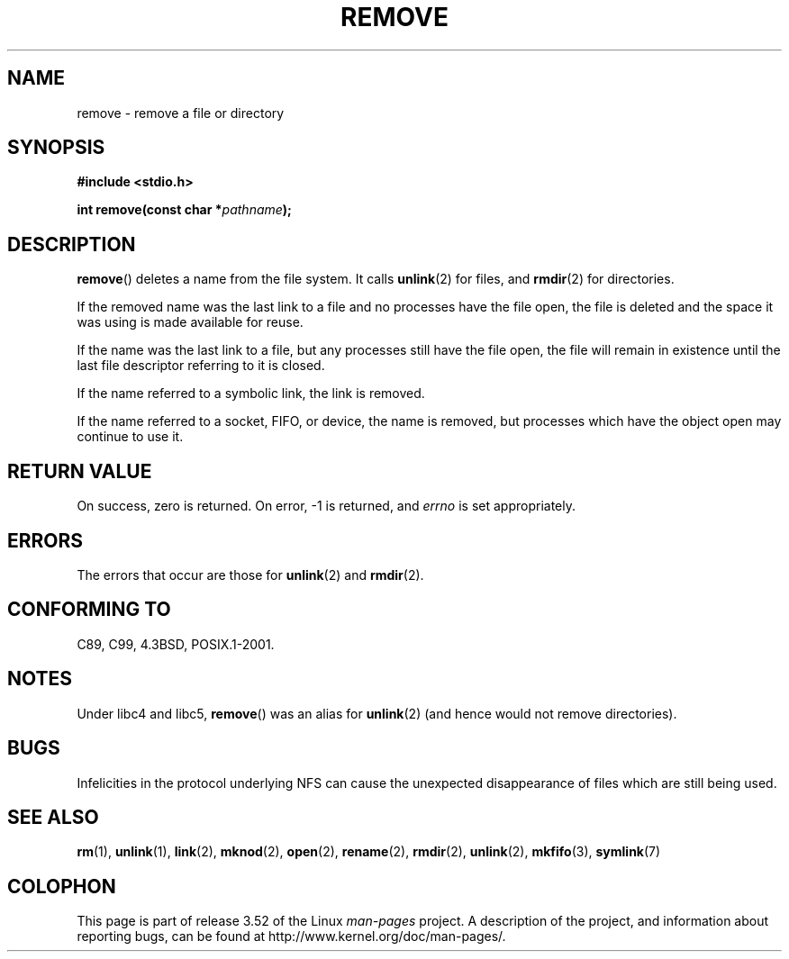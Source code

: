 .\" This file is derived from unlink.2, which has the following copyright:
.\"
.\" This manpage is Copyright (C) 1992 Drew Eckhardt;
.\"             and Copyright (C) 1993 Ian Jackson.
.\"
.\" Edited into remove.3 shape by:
.\" Graeme W. Wilford (G.Wilford@ee.surrey.ac.uk) on 13th July 1994
.\"
.\" %%%LICENSE_START(VERBATIM)
.\" Permission is granted to make and distribute verbatim copies of this
.\" manual provided the copyright notice and this permission notice are
.\" preserved on all copies.
.\"
.\" Permission is granted to copy and distribute modified versions of this
.\" manual under the conditions for verbatim copying, provided that the
.\" entire resulting derived work is distributed under the terms of a
.\" permission notice identical to this one.
.\"
.\" Since the Linux kernel and libraries are constantly changing, this
.\" manual page may be incorrect or out-of-date.  The author(s) assume no
.\" responsibility for errors or omissions, or for damages resulting from
.\" the use of the information contained herein.  The author(s) may not
.\" have taken the same level of care in the production of this manual,
.\" which is licensed free of charge, as they might when working
.\" professionally.
.\"
.\" Formatted or processed versions of this manual, if unaccompanied by
.\" the source, must acknowledge the copyright and authors of this work.
.\" %%%LICENSE_END
.\"
.TH REMOVE 3 2008-12-03 "GNU" "Linux Programmer's Manual"
.SH NAME
remove \- remove a file or directory
.SH SYNOPSIS
.B #include <stdio.h>
.sp
.BI "int remove(const char *" pathname );
.SH DESCRIPTION
.BR remove ()
deletes a name from the file system.
It calls
.BR unlink (2)
for files, and
.BR rmdir (2)
for directories.

If the removed name was the
last link to a file and no processes have the file open, the file is
deleted and the space it was using is made available for reuse.

If the name was the last link to a file,
but any processes still have the file open,
the file will remain in existence until the last file
descriptor referring to it is closed.

If the name referred to a symbolic link, the link is removed.

If the name referred to a socket, FIFO, or device, the name is removed,
but processes which have the object open may continue to use it.
.SH RETURN VALUE
On success, zero is returned.
On error, \-1 is returned, and
.I errno
is set appropriately.
.SH ERRORS
The errors that occur are those for
.BR unlink (2)
and
.BR rmdir (2).
.SH CONFORMING TO
C89, C99, 4.3BSD, POSIX.1-2001.
.SH NOTES
Under libc4 and libc5,
.BR remove ()
was an alias for
.BR unlink (2)
(and hence would not remove directories).
.SH BUGS
Infelicities in the protocol underlying NFS can cause the unexpected
disappearance of files which are still being used.
.SH SEE ALSO
.BR rm (1),
.BR unlink (1),
.BR link (2),
.BR mknod (2),
.BR open (2),
.BR rename (2),
.BR rmdir (2),
.BR unlink (2),
.BR mkfifo (3),
.BR symlink (7)
.SH COLOPHON
This page is part of release 3.52 of the Linux
.I man-pages
project.
A description of the project,
and information about reporting bugs,
can be found at
\%http://www.kernel.org/doc/man\-pages/.

